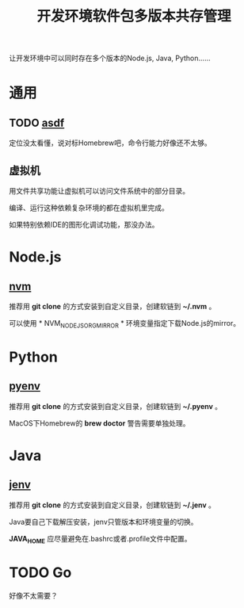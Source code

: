 #+title: 开发环境软件包多版本共存管理

让开发环境中可以同时存在多个版本的Node.js, Java, Python......

* 通用
** TODO [[https://asdf-vm.com/][asdf]]
定位没太看懂，说对标Homebrew吧，命令行能力好像还不太够。

** 虚拟机
用文件共享功能让虚拟机可以访问文件系统中的部分目录。

编译、运行这种依赖复杂环境的都在虚拟机里完成。

如果特别依赖IDE的图形化调试功能，那没办法。

* Node.js
** [[https://github.com/nvm-sh/nvm][nvm]]
推荐用 *git clone* 的方式安装到自定义目录，创建软链到 *~/.nvm* 。

可以使用 * NVM_NODEJS_ORG_MIRROR * 环境变量指定下载Node.js的mirror。

* Python
** [[https://github.com/pyenv/pyenv][pyenv]]
推荐用 *git clone* 的方式安装到自定义目录，创建软链到 *~/.pyenv* 。

MacOS下Homebrew的 *brew doctor* 警告需要单独处理。

* Java
** [[https://github.com/jenv/jenv][jenv]]
推荐用 *git clone* 的方式安装到自定义目录，创建软链到 *~/.jenv* 。

Java要自己下载解压安装，jenv只管版本和环境变量的切换。

*JAVA_HOME* 应尽量避免在.bashrc或者.profile文件中配置。

* TODO Go
好像不太需要？
